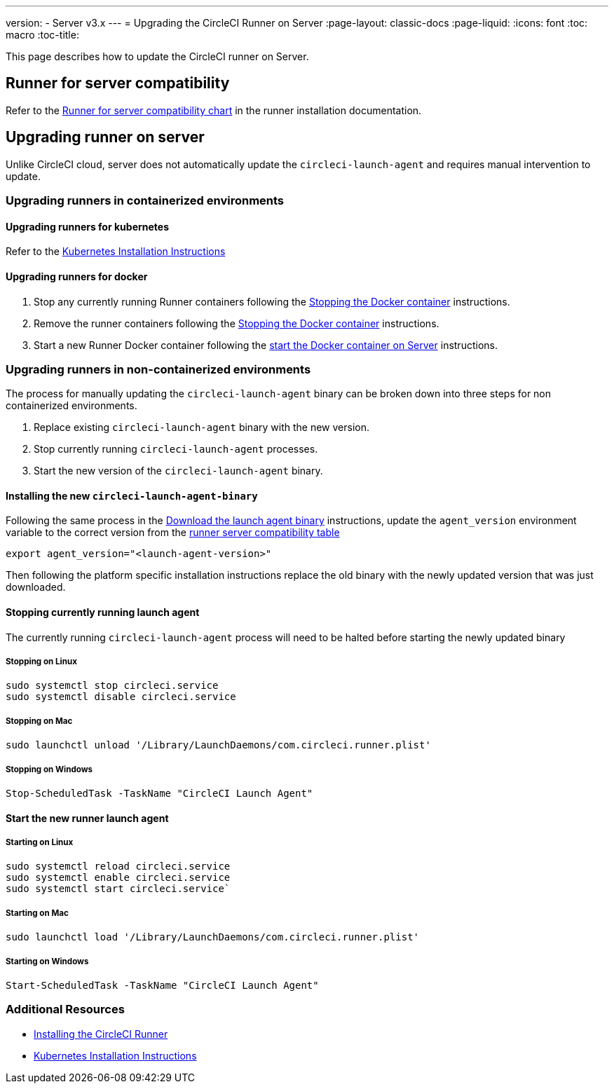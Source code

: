 ---
version:
- Server v3.x
---
= Upgrading the CircleCI Runner on Server
:page-layout: classic-docs
:page-liquid:
:icons: font
:toc: macro
:toc-title:


This page describes how to update the CircleCI runner on Server.

toc::[]

== Runner for server compatibility

Refer to the xref:runner-installation.adoc#runner-for-server-compatibility[Runner for server compatibility chart] in the runner installation documentation.

== Upgrading runner on server

Unlike CircleCI cloud, server does not automatically update the `circleci-launch-agent` and requires manual intervention to update.
 
=== Upgrading runners in containerized environments

==== Upgrading runners for kubernetes 

Refer to the xref:runner-on-kubernetes.adoc[Kubernetes Installation Instructions]

==== Upgrading runners for docker

. Stop any currently running Runner containers following the xref:runner-installation.adoc#stopping-the-docker-container[Stopping the Docker container] instructions.
. Remove the runner containers following the xref:runner-installation.adoc#stopping-the-docker-container[Stopping the Docker container] instructions.
. Start a new Runner Docker container following the xref:runner-installation.adoc#start-the-docker-container-on-server[start the Docker container on Server] instructions.


=== Upgrading runners in non-containerized environments

The process for manually updating the `circleci-launch-agent` binary can be broken down into three steps for non containerized environments.

. Replace existing `circleci-launch-agent` binary with the new version.
. Stop currently running `circleci-launch-agent` processes.
. Start the new version of the `circleci-launch-agent` binary.

==== Installing the new `circleci-launch-agent-binary`

Following the same process in the xref:runner-installation.adoc#download-the-launch-agent-binary-and-verify-the-checksum[Download the launch agent binary] instructions, update the `agent_version` environment variable to the correct version from the <<runner-for-server-compatibility, runner server compatibility table>>

``` bash
export agent_version="<launch-agent-version>"
```

Then following the platform specific installation instructions replace the old binary with the newly updated version that was just downloaded.

==== Stopping currently running launch agent

The currently running `circleci-launch-agent` process will need to be halted before starting the newly updated binary

===== Stopping on Linux

``` bash
sudo systemctl stop circleci.service
sudo systemctl disable circleci.service
```

===== Stopping on Mac

``` bash
sudo launchctl unload '/Library/LaunchDaemons/com.circleci.runner.plist'
```

===== Stopping on Windows

``` powershell
Stop-ScheduledTask -TaskName "CircleCI Launch Agent"
```

==== Start the new runner launch agent

===== Starting on Linux

``` bash
sudo systemctl reload circleci.service 
sudo systemctl enable circleci.service
sudo systemctl start circleci.service`
```

===== Starting on Mac

``` bash
sudo launchctl load '/Library/LaunchDaemons/com.circleci.runner.plist'
```

===== Starting on Windows

``` powershell
Start-ScheduledTask -TaskName "CircleCI Launch Agent"
```

=== Additional Resources
- xref:runner-installation.adoc[Installing the CircleCI Runner]
- xref:runner-on-kubernetes.adoc[Kubernetes Installation Instructions]


